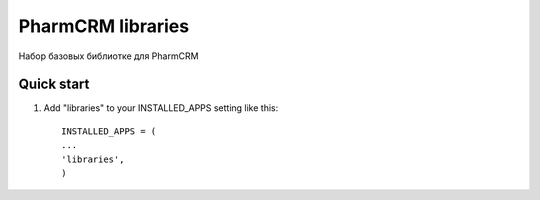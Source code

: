 =====
PharmCRM libraries
=====

Набор базовых библиотке для PharmCRM

Quick start
-----------

1. Add "libraries" to your INSTALLED_APPS setting like this::

     INSTALLED_APPS = (
     ...
     'libraries',
     )
     
